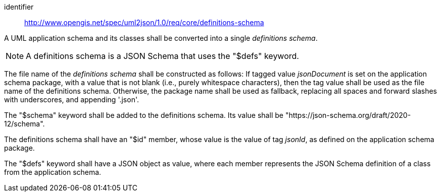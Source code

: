 [requirement]
====
[%metadata]
identifier:: http://www.opengis.net/spec/uml2json/1.0/req/core/definitions-schema

[.component,class=part]
--
A UML application schema and its classes shall be converted into a single _definitions schema_.

NOTE: A definitions schema is a JSON Schema that uses the "$defs" keyword.
--

[.component,class=part]
--
The file name of the _definitions schema_ shall be constructed as follows: If tagged value _jsonDocument_ is set on the application schema package, with a value that is not blank (i.e., purely whitespace characters), then the tag value shall be used as the file name of the definitions schema. Otherwise, the package name shall be used as fallback, replacing all spaces and forward slashes with underscores, and appending '.json'.
--

[.component,class=part]
--
The "$schema" keyword shall be added to the definitions schema. Its value shall be "https://json-schema.org/draft/2020-12/schema".
--

[.component,class=part]
--
The definitions schema shall have an "$id" member, whose value is the value of tag _jsonId_, as defined on the application schema package.
--

[.component,class=part]
--
The "$defs" keyword shall have a JSON object as value, where each member represents the JSON Schema definition of a class from the application schema.
--




 
====
